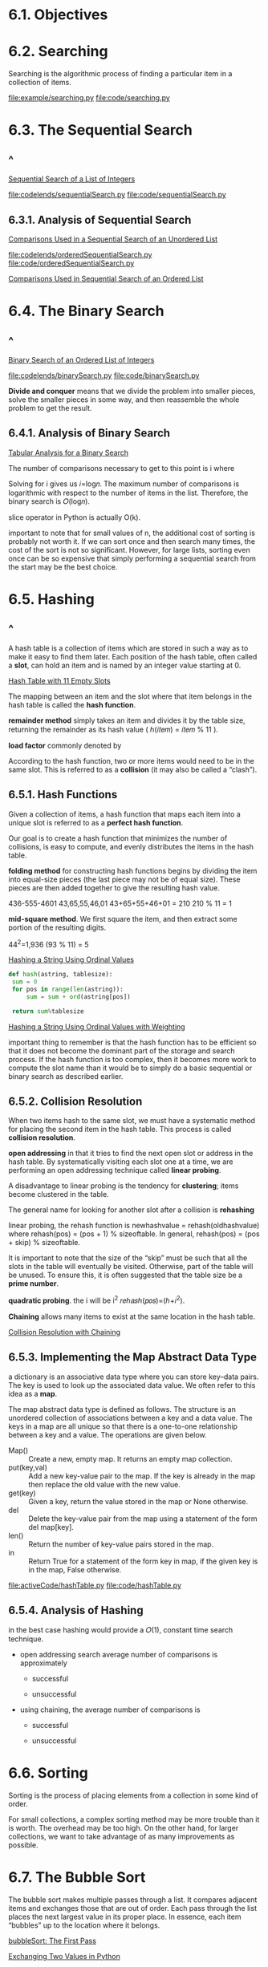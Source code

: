 * 6.1. Objectives
* 6.2. Searching
  Searching is the algorithmic process of finding a particular item in a
  collection of items.

  [[file:example/searching.py]]
  [[file:code/searching.py]]
* 6.3. The Sequential Search
** ^
   [[file:figure/Figure%201:%20Sequential%20Search%20of%20a%20List%20of%20Integers.png][Sequential Search of a List of Integers]]

   [[file:codelends/sequentialSearch.py]]
   [[file:code/sequentialSearch.py]]
** 6.3.1. Analysis of Sequential Search
   [[file:table/Table%201:%20Comparisons%20Used%20in%20a%20Sequential%20Search%20of%20an%20Unordered%20List.png][Comparisons Used in a Sequential Search of an Unordered List]]

   [[file:codelends/orderedSequentialSearch.py]]
   [[file:code/orderedSequentialSearch.py]]

   [[file:table/Table%202:%20Comparisons%20Used%20in%20Sequential%20Search%20of%20an%20Ordered%20List.png][Comparisons Used in Sequential Search of an Ordered List]]
* 6.4. The Binary Search
** ^
   [[file:figure/Figure%203:%20Binary%20Search%20of%20an%20Ordered%20List%20of%20Integers.png][Binary Search of an Ordered List of Integers]]

   [[file:codelends/binarySearch.py]]
   [[file:code/binarySearch.py]]

   *Divide and conquer* means that we divide the problem into smaller pieces,
   solve the smaller pieces in some way, and then reassemble the whole problem
   to get the result.
** 6.4.1. Analysis of Binary Search
   [[file:table/Table%203:%20Tabular%20Analysis%20for%20a%20Binary%20Search.png][Tabular Analysis for a Binary Search]]

   The number of comparisons necessary to get to this point is i where
   \begin{equation}
     \LARGE
     \frac{n}{2^i} = 1
   \end{equation}
   Solving for i gives us 𝑖=log𝑛. The maximum number of comparisons is
   logarithmic with respect to the number of items in the list. Therefore, the
   binary search is 𝑂(log𝑛).

   slice operator in Python is actually O(k). 

   important to note that for small values of n, the additional cost of sorting
   is probably not worth it. If we can sort once and then search many times, the
   cost of the sort is not so significant. However, for large lists, sorting
   even once can be so expensive that simply performing a sequential search from
   the start may be the best choice.
* 6.5. Hashing
** ^ 
   A hash table is a collection of items which are stored in such a way as to
   make it easy to find them later. Each position of the hash table, often
   called a *slot*, can hold an item and is named by an integer value starting
   at 0.

   [[file:figure/Figure%204:%20Hash%20Table%20with%2011%20Empty%20Slots.png][Hash Table with 11 Empty Slots]]

   The mapping between an item and the slot where that item belongs in the hash
   table is called the *hash function*.

   *remainder method* simply takes an item and divides it by the table size,
   returning the remainder as its hash value ( ℎ(𝑖𝑡𝑒𝑚) = 𝑖𝑡𝑒𝑚 % 11 ).

   *load factor* commonly denoted by
   \begin{equation}
     \LARGE
     \lambda = \frac{numberofitems}{tablesize}
   \end{equation}
   
   According to the hash function, two or more items would need to be in the
   same slot. This is referred to as a *collision* (it may also be called a
   “clash”).
** 6.5.1. Hash Functions
   Given a collection of items, a hash function that maps each item into a
   unique slot is referred to as a *perfect hash function*.

   Our goal is to create a hash function that minimizes the number of
   collisions, is easy to compute, and evenly distributes the items in the hash
   table.

   *folding method* for constructing hash functions begins by dividing the item
   into equal-size pieces (the last piece may not be of equal size). These
   pieces are then added together to give the resulting hash value.

   436-555-4601
   43,65,55,46,01
   43+65+55+46+01 = 210
   210 % 11 = 1

   *mid-square method*. We first square the item, and then extract some portion
   of the resulting digits.

   44^2=1,936 
   (93 % 11) = 5

   [[file:figure/Figure%206:%20Hashing%20a%20String%20Using%20Ordinal%20Values.png][Hashing a String Using Ordinal Values]]

   #+begin_src python
   def hash(astring, tablesize):
    sum = 0
    for pos in range(len(astring)):
        sum = sum + ord(astring[pos])

    return sum%tablesize
   #+end_src

   [[file:figure/Figure%207:%20Hashing%20a%20String%20Using%20Ordinal%20Values%20with%20Weighting.png][Hashing a String Using Ordinal Values with Weighting]]

   important thing to remember is that the hash function has to be efficient so
   that it does not become the dominant part of the storage and search process.
   If the hash function is too complex, then it becomes more work to compute the
   slot name than it would be to simply do a basic sequential or binary search
   as described earlier.
** 6.5.2. Collision Resolution
   When two items hash to the same slot, we must have a systematic method for
   placing the second item in the hash table. This process is called *collision
   resolution*.

   *open addressing* in that it tries to find the next open slot or address in
   the hash table. By systematically visiting each slot one at a time, we are
   performing an open addressing technique called *linear probing*.

   A disadvantage to linear probing is the tendency for *clustering*; items
   become clustered in the table.

   The general name for looking for another slot after a collision is
   *rehashing*

   linear probing, the rehash function is
   newhashvalue = rehash(oldhashvalue)
   where 
   rehash(pos) = (pos + 1) % sizeoftable.
   In general, 
   rehash(pos) = (pos + skip) % sizeoftable.
 
   It is important to note that the size of the “skip” must be such that all the
   slots in the table will eventually be visited. Otherwise, part of the table
   will be unused. To ensure this, it is often suggested that the table size be
   a *prime number*.

   *quadratic probing*. the i will be i^2 𝑟𝑒ℎ𝑎𝑠ℎ(𝑝𝑜𝑠)=(ℎ+𝑖^2).

   *Chaining* allows many items to exist at the same location in the hash
   table.

   [[file:figure/Figure%2012:%20Collision%20Resolution%20with%20Chaining.png][Collision Resolution with Chaining]]
** 6.5.3. Implementing the Map Abstract Data Type
   a dictionary is an associative data type where you can store key–data pairs.
   The key is used to look up the associated data value. We often refer to this
   idea as a *map*.

   The map abstract data type is defined as follows. The structure is an
   unordered collection of associations between a key and a data value. The keys
   in a map are all unique so that there is a one-to-one relationship between a
   key and a value. The operations are given below.
   - Map() :: Create a new, empty map. It returns an empty map collection.
   - put(key,val) :: Add a new key-value pair to the map. If the key is already
                     in the map then replace the old value with the new value.
   - get(key) :: Given a key, return the value stored in the map or None
                 otherwise.
   - del :: Delete the key-value pair from the map using a statement of the form
            del map[key].
   - len() :: Return the number of key-value pairs stored in the map.
   - in :: Return True for a statement of the form key in map, if the given key
           is in the map, False otherwise.

           
   [[file:activeCode/hashTable.py]]
   [[file:code/hashTable.py]]
** 6.5.4. Analysis of Hashing
   in the best case hashing would provide a 𝑂(1), constant time search
   technique.

   - open addressing search average number of comparisons is approximately
     - successful

       \begin{equation}
       \LARGE
       \frac{1}{2} ( 1 + \frac{1}{1 - \lambda})
       \end{equation}

     - unsuccessful

       \begin{equation}
       \LARGE
       \frac{1}{2} ( 1 + (\frac{1}{1 - \lambda})^2)
       \end{equation}

   - using chaining, the average number of comparisons is
     - successful

       \begin{equation}
       \LARGE
       1 + \frac{\lambda}{2}
       \end{equation}

     - unsuccessful 
       \begin{equation}
       \LARGE
       \lambda
       \end{equation}
   
* 6.6. Sorting
  Sorting is the process of placing elements from a collection in some kind of
  order.

  For small collections, a complex sorting method may be more trouble than it is
  worth. The overhead may be too high. On the other hand, for larger
  collections, we want to take advantage of as many improvements as possible.
* 6.7. The Bubble Sort
  The bubble sort makes multiple passes through a list. It compares adjacent
  items and exchanges those that are out of order. Each pass through the list
  places the next largest value in its proper place. In essence, each item
  “bubbles” up to the location where it belongs.

  [[file:figure/Figure%201:%20bubbleSort:%20The%20First%20Pass.png][bubbleSort: The First Pass]]

  [[file:figure/Figure%202:%20Exchanging%20Two%20Values%20in%20Python.png][Exchanging Two Values in Python]]

  [[file:activeCode/bubbleSort.py]]
  [[file:code/bubbleSort.py]]

  the sum of the first n integers is 1/2 * 𝑛^2 + 1/2 * 𝑛.

  The sum of the first 𝑛−1 integers is 1/2 * 𝑛^2 + 1/2 * 𝑛 - n, which is 1/2 *
  𝑛^2 - 1/2 * 𝑛. This is still 𝑂(𝑛^2) comparisons.

  [[file:table/Table%201:%20Comparisons%20for%20Each%20Pass%20of%20Bubble%20Sort.png][Comparisons for Each Pass of Bubble Sort]]

  [[file:activeCode/shortBubbleSort.py]]
  [[file:code/shortBubbleSort.py]]
* 6.8. The Selection Sort
  selection sort looks for the largest value as it makes a pass and, after
  completing the pass, places it in the proper location.

  [[file:figure/Figure%203:%20selectionSort.png][selectionSort]]

  [[file:activeCode/selectionSort.py]]
  [[file:code/selectionSort.py]]

  𝑂(𝑛^2). 

  due to the reduction in the number of exchanges, the selection sort typically
  executes faster in benchmark studies.
* 6.9. The Insertion Sort
  The insertion sort, although still 𝑂(𝑛^2). It always maintains a sorted
  sublist in the lower positions of the list. Each new item is then “inserted”
  back into the previous sublist such that the sorted sublist is one item
  larger.

  [[file:figure/Figure%204:%20insertionSort.png][insertionSort]]

  [[file:figure/Figure%205:%20insertionSort:%20Fifth%20Pass%20of%20the%20Sort.png][insertionSort: Fifth Pass of the Sort]]

  The maximum number of comparisons for an insertion sort is the sum of the
  first 𝑛−1 integers. Again, this is 𝑂(𝑛^2). However, in the best case, only one
  comparison needs to be done on each pass. This would be the case for an
  already sorted list.

  [[file:activeCode/insertionSort.py]]
  [[file:code/insertionSort.py]]
* 6.10. The Shell Sort
  The shell sort, sometimes called the “diminishing increment sort,” improves on
  the insertion sort by breaking the original list into a number of smaller
  sublists, each of which is sorted using an insertion sort. the shell sort uses
  an increment i, sometimes called the *gap*, to create a sublist by choosing
  all items that are i items apart.

  [[file:figure/Figure%206:%20A%20Shell%20Sort%20with%20Increments%20of%20Three.png][A Shell Sort with Increments of Three]]
  [[file:figure/Figure%207:%20A%20Shell%20Sort%20after%20Sorting%20Each%20Sublist.png][A Shell Sort after Sorting Each Sublist]]
  [[file:figure/Figure%208:%20ShellSort:%20A%20Final%20Insertion%20Sort%20with%20Increment%20of%201.png][ShellSort: A Final Insertion Sort with Increment of 1]]
  [[file:activeCode/shellSort.py]]
  [[file:code/shellSort.py]]

  it tends to fall somewhere between 𝑂(𝑛) and 𝑂(𝑛^2). By changing the increment,
  for example using 2^𝑘 − 1 (1, 3, 7, 15, 31, and so on), a shell sort can
  perform at 𝑂(𝑛^(3/2)).
* 6.11. The Merge Sort
  Merge sort is a recursive algorithm that continually splits a list in half. If
  the list is empty or has one item, it is sorted by definition (the base case).
  If the list has more than one item, we split the list and recursively invoke a
  merge sort on both halves. Once the two halves are sorted, the fundamental
  operation, called a merge, is performed. Merging is the process of taking two
  smaller sorted lists and combining them together into a single, sorted, new
  list.

  [[file:figure/Figure%2010:%20Splitting%20the%20List%20in%20a%20Merge%20Sort.png][Splitting the List in a Merge Sort]]
  
  [[file:figure/Figure%2011:%20Lists%20as%20They%20Are%20Merged%20Together.png][Lists as They Are Merged Together]]

  [[file:activeCode/mergeSort.py]]
  [[file:code/mergeSort.py]]

  *stable algorithm* maintains the order of duplicate items in a list and is
  preferred in most cases.
  
  we can divide a list in half log 𝑛 times where n is the length of the list.
  The second process is the merge. Each item in the list will eventually be
  processed and placed on the sorted list. So the merge operation which results
  in a list of size n requires n operations. The result of this analysis is that
  log 𝑛 splits, each of which costs 𝑛 for a total of 𝑛log𝑛 operations. A merge
  sort is an 𝑂(𝑛log𝑛) algorithm.

  the slicing operator is 𝑂(𝑘) where k is the size of the slice. In order to
  guarantee that mergeSort will be 𝑂(𝑛log𝑛) we will need to remove the slice
  operator.
* 6.12. The Quick Sort
  A quick sort first selects a value, which is called the *pivot value*.
  Although there are many different ways to choose the pivot value, we will
  simply use the first item in the list. The role of the pivot value is to
  assist with splitting the list. The actual position where the pivot value
  belongs in the final sorted list, commonly called the *split point*, will be
  used to divide the list for subsequent calls to the quick sort.

  [[file:figure/Figure%2013:%20Finding%20the%20Split%20Point%20for%2054.png][Finding the Split Point for 54]]
  [[file:figure/Figure%2014:%20Completing%20the%20Partition%20Process%20to%20Find%20the%20Split%20Point%20for%2054.png][Completing the Partition Process to Find the Split Point for 54]]

  [[file:activeCode/quickSort.py]]
  [[file:code/quickSort.py]]

  note that for a list of length n, if the partition always occurs in the middle
  of the list, there will again be log 𝑛 divisions. In order to find the split
  point, each of the n items needs to be checked against the pivot value. The
  result is 𝑛 log 𝑛.

  in the worst case, the split points may not be in the middle and can be very
  skewed to the left or the right, leaving a very uneven division. In this case,
  sorting a list of n items divides into sorting a list of 0 items and a list of
  𝑛−1 items. Then sorting a list of 𝑛−1 divides into a list of size 0 and a list
  of size 𝑛−2, and so on. The result is an 𝑂(𝑛^2) sort with all of the overhead
  that recursion requires.
  
  *median of three*. To choose the pivot value, we will consider the first, the
  middle, and the last element in the list.
* 6.13. Summary
  - A sequential search is 𝑂(𝑛) for ordered and unordered lists.
  - A binary search of an ordered list is 𝑂(log𝑛) in the worst case.
  - Hash tables can provide constant time searching.
  - A bubble sort, a selection sort, and an insertion sort are 𝑂(𝑛^2)
    algorithms.
  - A shell sort improves on the insertion sort by sorting incremental sublists.
    It falls between 𝑂(𝑛) and 𝑂(𝑛^2).
  - A merge sort is 𝑂(𝑛log𝑛), but requires additional space for the merging
    process.
  - A quick sort is 𝑂(𝑛log𝑛), but may degrade to 𝑂(𝑛^2) if the split points are
    not near the middle of the list. It does not require additional space.
* 6.14. Key Terms
* 6.15. Discussion Questions
** 1
   at saerch too many times. because hash offers o(1) to search but search too
   may results o(n).
** 2
   Modify the hash function for strings to use positional weightings.

   [[file:code/discussion2.py]]
* 6.16. Programming Exercises
